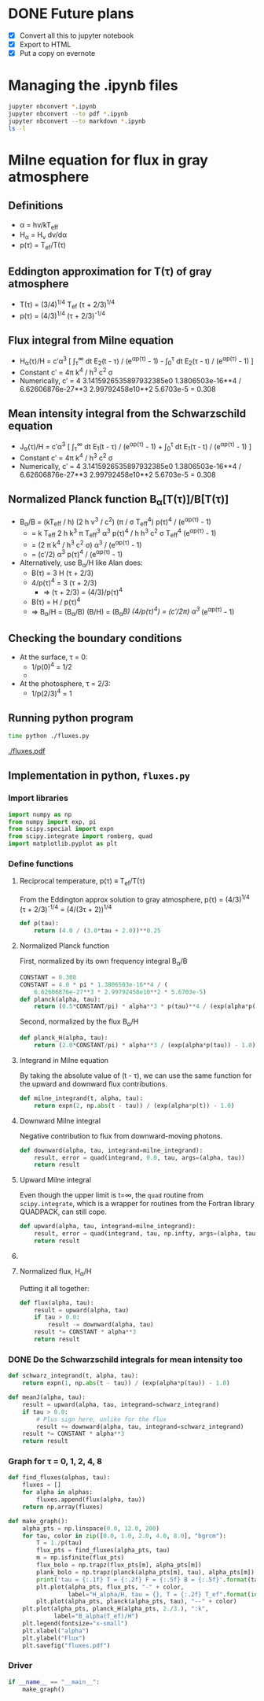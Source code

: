 * DONE Future plans
CLOSED: [2016-09-06 Tue 13:29]
+ [X] Convert all this to jupyter notebook
+ [X] Export to HTML
+ [X] Put a copy on evernote

* Managing the .ipynb files
#+BEGIN_SRC sh :results verbatim
jupyter nbconvert *.ipynb
jupyter nbconvert --to pdf *.ipynb
jupyter nbconvert --to markdown *.ipynb
ls -l
#+END_SRC

#+RESULTS:
#+begin_example
total 4648
-rw-r--r--@  1 will  staff  980173 Sep  7 21:32 Grey Milne Flux.html
-rw-r--r--@  1 will  staff  763577 Sep  7 21:30 Grey Milne Flux.ipynb
-rw-r--r--@  1 will  staff   14668 Sep  7 21:32 Grey Milne Flux.md
-rw-r--r--@  1 will  staff  575579 Sep  7 21:32 Grey Milne Flux.pdf
drwxr-xr-x@ 12 will  staff     408 Sep  7 12:05 Grey Milne Flux_files
lrwxr-xr-x   1 will  staff      18 Sep  7 12:06 README.md -> Grey Milne Flux.md
-rw-r--r--@  1 will  staff   19073 Sep  6 10:58 fluxes.pdf
-rw-r--r--@  1 will  staff    2482 Sep  6 10:58 fluxes.py
-rw-r--r--@  1 will  staff    8064 Sep  7 12:07 tarea-milne-2016.org
#+end_example

* Milne equation for flux in gray atmosphere
** Definitions
+ \alpha = h\nu/kT_{eff}
+ H_{\alpha} = H_{\nu} d\nu/d\alpha
+ p(\tau) = T_{ef}/T(\tau)
** Eddington approximation for T(\tau) of gray atmosphere
+ T(\tau) = (3/4)^{1/4}^{}  T_{ef} (\tau + 2/3)^{1/4}
+ p(\tau) = (4/3)^{1/4}^{} (\tau + 2/3)^{-1/4}
** Flux integral from Milne equation
+ H_{\alpha}(\tau)/H = c\prime\alpha^3 [ \int_{\tau}^{\infty} dt E_2(t - \tau) / (e^{\alpha{}p(\tau)}^{} - 1) -  \int_{0}_{}^{}^{\tau} dt E_2(\tau - t) / (e^{\alpha{}p(\tau)}^{} - 1) ]
+ Constant c\prime = 4\pi k^{4} / h^{3} c^{2} \sigma
+ Numerically, c\prime = 4 3.1415926535897932385e0 1.3806503e-16**4 / 6.62606876e-27**3 2.99792458e10**2 5.6703e-5 = 0.308

** Mean intensity integral from the Schwarzschild equation
+ J_{\alpha}(\tau)/H = c\prime\alpha^3 [ \int_{\tau}^{\infty} dt E_1(t - \tau) / (e^{\alpha{}p(\tau)}^{} - 1) +  \int_{0}_{}^{}^{\tau} dt E_1(\tau - t) / (e^{\alpha{}p(\tau)}^{} - 1) ]
+ Constant c\prime = 4\pi k^{4} / h^{3} c^{2} \sigma
+ Numerically, c\prime = 4 3.1415926535897932385e0 1.3806503e-16**4 / 6.62606876e-27**3 2.99792458e10**2 5.6703e-5 = 0.308

** Normalized Planck function B_{\alpha}[T(\tau)]/B[T(\tau)]
+ B_{\alpha}/B = (kT_{eff} / h) (2 h \nu^{3} / c^2) (\pi / \sigma T_{eff}^{4}) p(\tau)^{4} / (e^{\alpha{}p(\tau)}^{} - 1)^{}
  + = k T_{eff} 2 h k^{3} \pi T_{eff}^{3} \alpha^{3} p(\tau)^{4} / h h^{3} c^2 \sigma T_{eff}^{4} (e^{\alpha{}p(\tau)}^{} - 1)^{}
  + = (2 \pi k^{4} / h^{3} c^2 \sigma) \alpha^{3} / (e^{\alpha{}p(\tau)}^{} - 1)^{}
  + = (c\prime/2) \alpha^{3}  p(\tau)^{4} / (e^{\alpha{}p(\tau)}^{} - 1)
+ Alternatively, use B_{\alpha}/H like Alan does:
  + B(\tau) = 3 H (\tau + 2/3)
  + 4/p(\tau)^{4} = 3 (\tau + 2/3)
    + \Rightarrow (\tau + 2/3) = (4/3)/p(\tau)^{4} 
  + B(\tau) = H / p(\tau)^{4}
  + \Rightarrow B_{\alpha}/H = (B_{\alpha}/B) (B/H) = (B_{\alpha}/B) (4/p(\tau)^{4}) = (c\prime/2\pi) \alpha^{3 }/ (e^{\alpha{}p(\tau)}^{} - 1) 


** Checking the boundary conditions
+ At the surface, \tau = 0:
  + 1/p(0)^{4} = 1/2
  + 
+ At the photosphere, \tau = 2/3:
  + 1/p(2/3)^4 = 1

** Running python program
#+BEGIN_SRC sh :results verbatim
time python ./fluxes.py 
#+END_SRC

#+RESULTS:
: tau = 0.0 T = 0.84 F = 0.99520 B = 0.31819
: tau = 1.0 T = 1.06 F = 0.96702 B = 0.31720
: tau = 2.0 T = 1.19 F = 0.96583 B = 0.31547
: tau = 4.0 T = 1.37 F = 0.94079 B = 0.31099
: tau = 8.0 T = 1.60 F = 0.87933 B = 0.30109

[[./fluxes.pdf]]

** Implementation in python, =fluxes.py=
:PROPERTIES:
:tangle:   fluxes.py
:END:


*** Import libraries
#+BEGIN_SRC python
import numpy as np
from numpy import exp, pi
from scipy.special import expn
from scipy.integrate import romberg, quad
import matplotlib.pyplot as plt
#+END_SRC

*** Define functions
**** Reciprocal temperature, p(\tau) \equiv T_{ef}/T(\tau)
From the Eddington approx solution to gray atmosphere, p(\tau) = (4/3)^{1/4}^{} (\tau + 2/3)^{-1/4} = (4/(3\tau + 2))^{1/4}
#+BEGIN_SRC python
  def p(tau):
      return (4.0 / (3.0*tau + 2.0))**0.25
#+END_SRC
**** Normalized Planck function
First, normalized by its own frequency integral B_{\alpha}/B
#+BEGIN_SRC python
CONSTANT = 0.308
CONSTANT = 4.0 * pi * 1.3806503e-16**4 / (
    6.62606876e-27**3 * 2.99792458e10**2 * 5.6703e-5)
def planck(alpha, tau):
    return (0.5*CONSTANT/pi) * alpha**3 * p(tau)**4 / (exp(alpha*p(tau)) - 1.0)
#+END_SRC
Second, normalized by the flux B_{\alpha}/H
#+BEGIN_SRC python
def planck_H(alpha, tau):
    return (2.0*CONSTANT/pi) * alpha**3 / (exp(alpha*p(tau)) - 1.0)
#+END_SRC
**** Integrand in Milne equation
By taking the absolute value of (t - \tau), we can use the same function for the upward and downward flux contributions. 
#+BEGIN_SRC python
def milne_integrand(t, alpha, tau):
    return expn(2, np.abs(t - tau)) / (exp(alpha*p(t)) - 1.0)
#+END_SRC


**** Downward Milne integral
Negative contribution to flux from downward-moving photons.  
#+BEGIN_SRC python
def downward(alpha, tau, integrand=milne_integrand):
    result, error = quad(integrand, 0.0, tau, args=(alpha, tau))
    return result
#+END_SRC


**** Upward Milne integral
Even though the upper limit is t=\infty, the =quad= routine from =scipy.integrate=, which is a wrapper for routines from the Fortran library QUADPACK, can still cope. 
#+BEGIN_SRC python
def upward(alpha, tau, integrand=milne_integrand):
    result, error = quad(integrand, tau, np.infty, args=(alpha, tau))
    return result
#+END_SRC


**** COMMENT OLD VERSION Upward Milne integral
:PROPERTIES:
:tangle:   no
:END:

Positive contribution to flux from upward-moving photons.
This is trickier since one of the integration limits (t=\tau \to t=\infty) is infinite. 
We deal with that by transforming from t to w \equiv 1/t: 
#+BEGIN_SRC python
def milne_integrand_w(w, alpha, tau):
    dt_dw = -1.0/w**2
    return dt_dw*milne_integrand(1./w, alpha, tau)
#+END_SRC
So we can now do the integration from w=1/\tau \to w=0, but we have to protect against \tau=0, since that would make the lower limit in w infinite.  
#+BEGIN_SRC python
def upward_milne(alpha, tau):
    return romberg(milne_integrand_w, 1.0/tau, 0.0, args=(alpha, tau), vec_func=True)
#+END_SRC


**** Normalized flux, H_{\alpha}/H
Putting it all together: 
#+BEGIN_SRC python
def flux(alpha, tau):
    result = upward(alpha, tau)
    if tau > 0.0:
        result -= downward(alpha, tau)
    result *= CONSTANT * alpha**3
    return result
#+END_SRC

*** DONE Do the Schwarzschild integrals for mean intensity too
CLOSED: [2016-09-06 Tue 13:29]
#+BEGIN_SRC python
  def schwarz_integrand(t, alpha, tau):
      return expn(1, np.abs(t - tau)) / (exp(alpha*p(tau)) - 1.0)

  def meanJ(alpha, tau):
      result = upward(alpha, tau, integrand=schwarz_integrand)
      if tau > 0.0:
          # Plus sign here, unlike for the flux 
          result += downward(alpha, tau, integrand=schwarz_integrand)
      result *= CONSTANT * alpha**3
      return result
#+END_SRC

*** Graph for \tau = 0, 1, 2, 4, 8
#+BEGIN_SRC python
def find_fluxes(alphas, tau):
    fluxes = []
    for alpha in alphas:
        fluxes.append(flux(alpha, tau))
    return np.array(fluxes)

def make_graph():
    alpha_pts = np.linspace(0.0, 12.0, 200)
    for tau, color in zip([0.0, 1.0, 2.0, 4.0, 8.0], "bgrcm"):
        T = 1./p(tau)
        flux_pts = find_fluxes(alpha_pts, tau)
        m = np.isfinite(flux_pts)
        flux_bolo = np.trapz(flux_pts[m], alpha_pts[m])
        plank_bolo = np.trapz(planck(alpha_pts[m], tau), alpha_pts[m])
        print('tau = {:.1f} T = {:.2f} F = {:.5f} B = {:.5f}'.format(tau, T, flux_bolo, plank_bolo))
        plt.plot(alpha_pts, flux_pts, "-" + color, 
                 label="H_alpha/H, tau = {}, T = {:.2f} T_ef".format(int(tau), T))
        plt.plot(alpha_pts, planck(alpha_pts, tau), "--" + color)
    plt.plot(alpha_pts, planck_H(alpha_pts, 2./3.), ":k",
             label="B_alpha(T_ef)/H")
    plt.legend(fontsize="x-small")
    plt.xlabel("alpha")
    plt.ylabel("Flux")
    plt.savefig("fluxes.pdf")
#+END_SRC

*** Driver
#+BEGIN_SRC python
if __name__ == "__main__":
    make_graph()
#+END_SRC
